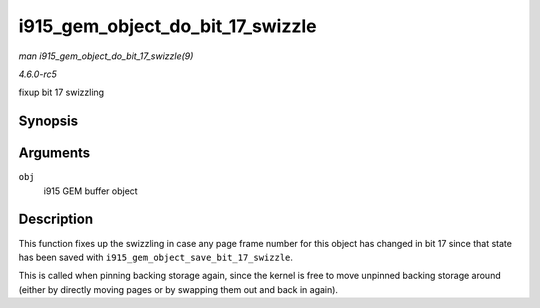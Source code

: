 .. -*- coding: utf-8; mode: rst -*-

.. _API-i915-gem-object-do-bit-17-swizzle:

=================================
i915_gem_object_do_bit_17_swizzle
=================================

*man i915_gem_object_do_bit_17_swizzle(9)*

*4.6.0-rc5*

fixup bit 17 swizzling


Synopsis
========

.. c:function:: void i915_gem_object_do_bit_17_swizzle( struct drm_i915_gem_object * obj )

Arguments
=========

``obj``
    i915 GEM buffer object


Description
===========

This function fixes up the swizzling in case any page frame number for
this object has changed in bit 17 since that state has been saved with
``i915_gem_object_save_bit_17_swizzle``.

This is called when pinning backing storage again, since the kernel is
free to move unpinned backing storage around (either by directly moving
pages or by swapping them out and back in again).


.. ------------------------------------------------------------------------------
.. This file was automatically converted from DocBook-XML with the dbxml
.. library (https://github.com/return42/sphkerneldoc). The origin XML comes
.. from the linux kernel, refer to:
..
.. * https://github.com/torvalds/linux/tree/master/Documentation/DocBook
.. ------------------------------------------------------------------------------
